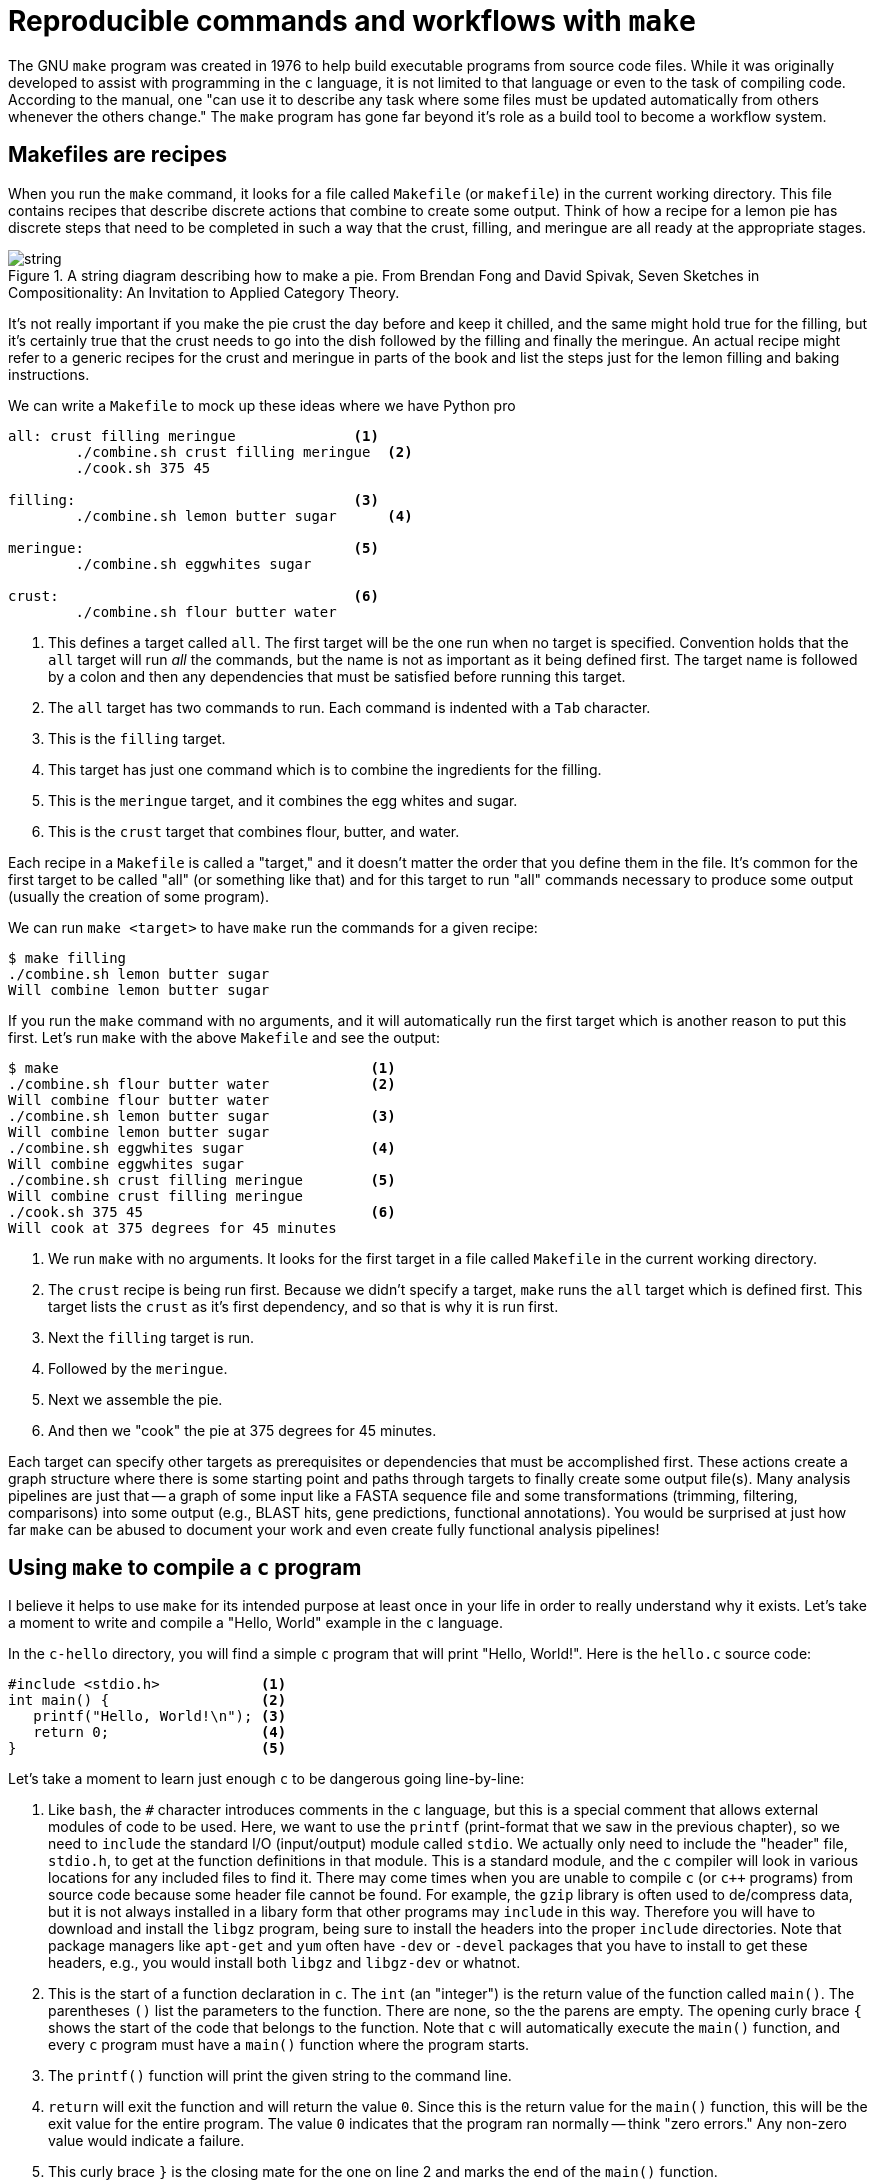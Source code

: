 = Reproducible commands and workflows with `make`

The GNU `make` program was created in 1976 to help build executable programs from source code files.
While it was originally developed to assist with programming in the `c` language, it is not limited to that language or even to the task of compiling code.
According to the manual, one "can use it to describe any task where some files must be updated automatically from others whenever the others change."
The `make` program has gone far beyond it's role as a build tool to become a workflow system.

== Makefiles are recipes

When you run the `make` command, it looks for a file called `Makefile` (or `makefile`) in the current working directory.
This file contains recipes that describe discrete actions that combine to create some output.
Think of how a recipe for a lemon pie has discrete steps that need to be completed in such a way that the crust, filling, and meringue are all ready at the appropriate stages.

.A string diagram describing how to make a pie. From Brendan Fong and David Spivak, Seven Sketches in Compositionality: An Invitation to Applied Category Theory.
image::images/string.jpg[align="center"]

It's not really important if you make the pie crust the day before and keep it chilled, and the same might hold true for the filling, but it's certainly true that the crust needs to go into the dish followed by the filling and finally the meringue.
An actual recipe might refer to a generic recipes for the crust and meringue in parts of the book and list the steps just for the lemon filling and baking instructions.

We can write a `Makefile` to mock up these ideas where we have Python pro

----
all: crust filling meringue              <1>
	./combine.sh crust filling meringue  <2>
	./cook.sh 375 45

filling:                                 <3>
	./combine.sh lemon butter sugar      <4>

meringue:                                <5>
	./combine.sh eggwhites sugar

crust:                                   <6>
	./combine.sh flour butter water
----

<1> This defines a target called `all`. The first target will be the one run when no target is specified. Convention holds that the `all` target will run _all_ the commands, but the name is not as important as it being defined first. The target name is followed by a colon and then any dependencies that must be satisfied before running this target.
<2> The `all` target has two commands to run. Each command is indented with a `Tab` character.
<3> This is the `filling` target.
<4> This target has just one command which is to combine the ingredients for the filling.
<5> This is the `meringue` target, and it combines the egg whites and sugar.
<6> This is the `crust` target that combines flour, butter, and water.

Each recipe in a `Makefile` is called a "target," and it doesn't matter the order that you define them in the file.
It's common for the first target to be called "all" (or something like that) and for this target to run "all" commands necessary to produce some output (usually the creation of some program).

We can run `make <target>` to have `make` run the commands for a given recipe:

----
$ make filling
./combine.sh lemon butter sugar
Will combine lemon butter sugar
----

If you run the `make` command with no arguments, and it will automatically run the first target which is another reason to put this first.
Let's run `make` with the above `Makefile` and see the output:

----
$ make                                     <1>
./combine.sh flour butter water            <2>
Will combine flour butter water
./combine.sh lemon butter sugar            <3>
Will combine lemon butter sugar
./combine.sh eggwhites sugar               <4>
Will combine eggwhites sugar
./combine.sh crust filling meringue        <5>
Will combine crust filling meringue
./cook.sh 375 45                           <6>
Will cook at 375 degrees for 45 minutes
----

<1> We run `make` with no arguments. It looks for the first target in a file called `Makefile` in the current working directory.
<2> The `crust` recipe is being run first. Because we didn't specify a target, `make` runs the `all` target which is defined first. This target lists the `crust` as it's first dependency, and so that is why it is run first.
<3> Next the `filling` target is run.
<4> Followed by the `meringue`.
<5> Next we assemble the pie.
<6> And then we "cook" the pie at 375 degrees for 45 minutes.

Each target can specify other targets as prerequisites or dependencies that must be accomplished first.
These actions create a graph structure where there is some starting point and paths through targets to finally create some output file(s).
Many analysis pipelines are just that -- a graph of some input like a FASTA sequence file and some transformations (trimming, filtering, comparisons) into some output (e.g., BLAST hits, gene predictions, functional annotations).
You would be surprised at just how far `make` can be abused to document your work and even create fully functional analysis pipelines!

== Using `make` to compile a `c` program

I believe it helps to use `make` for its intended purpose at least once in your life in order to really understand why it exists.
Let's take a moment to write and compile a "Hello, World" example in the `c` language.

In the `c-hello` directory, you will find a simple `c` program that will print "Hello, World!".
Here is the `hello.c` source code:

----
#include <stdio.h>            <1>
int main() {                  <2>
   printf("Hello, World!\n"); <3>
   return 0;                  <4>
}                             <5>
----

Let's take a moment to learn just enough `c` to be dangerous going line-by-line:

<1> Like `bash`, the `#` character introduces comments in the `c` language, but this is a special comment that allows external modules of code to be used. Here, we want to use the `printf` (print-format that we saw in the previous chapter), so we need to `include` the standard I/O (input/output) module called `stdio`. We actually only need to include the "header" file, `stdio.h`, to get at the function definitions in that module. This is a standard module, and the `c` compiler will look in various locations for any included files to find it. There may come times when you are unable to compile `c` (or `c++` programs) from source code because some header file cannot be found. For example, the `gzip` library is often used to de/compress data, but it is not always installed in a libary form that other programs may `include` in this way. Therefore you will have to download and install the `libgz` program, being sure to install the headers into the proper `include` directories. Note that package managers like `apt-get` and `yum` often have `-dev` or `-devel` packages that you have to install to get these headers, e.g., you would install both `libgz` and `libgz-dev` or whatnot.
<2> This is the start of a function declaration in `c`. The `int` (an "integer") is the return value of the function called `main()`. The parentheses `()` list the parameters to the function. There are none, so the the parens are empty. The opening curly brace `{` shows the start of the code that belongs to the function. Note that `c` will automatically execute the `main()` function, and every `c` program must have a `main()` function where the program starts.
<3> The `printf()` function will print the given string to the command line.
<4> `return` will exit the function and will return the value `0`. Since this is the return value for the `main()` function, this will be the exit value for the entire program. The value `0` indicates that the program ran normally -- think "zero errors." Any non-zero value would indicate a failure. 
<5> This curly brace `}` is the closing mate for the one on line 2 and marks the end of the `main()` function. 

To turn that into an executable program you will need to have a `c` compiler on your machine.
We can use the `gcc` (GNU c compiler) with this command:

----
$ gcc hello.o
----

That will create a file called `a.out` which is an executable file. 
On my Mac, this is what `file` will report:

----
$ file a.out
a.out: Mach-O 64-bit executable x86_64
----

And I can execute that:

----
$ ./a.out
Hello, World!
----

I don't like the name `a.out`, though, so I can use the `-o` option to name the output file called `hello`:

----
$ gcc -o hello hello.c
----

Run the resulting `hello` executable.
You should see the same output.

Rather than typing `gcc -o hello hello.c` every time I modify the `hello.c`, I can put that as a "target" into a `Makefile`.
A target is a single word (no spaces) on a line followed by a colon.
The actions associated with that target must be indented by a `Tab` character (not spaces!):

----
hello:
	gcc -o hello hello.c
----

And now I can type `make hello` to explicitly run the "hello" target which will then run the shell command(s) listed.
Since this is the first (and only) target, I could also run `make` and the first target will be executed.

This is clearly a trivial example, and you may be wondering how this is actually a time saver.
A real-world project in `c` or any language would likely have multiple `.c` files with headers (`.h` files) describing their functions so that they could be used by other `.c` files.
The `c` compiler would need to turn each `.c` file into `.o` ("out") files and then link them together into a single executable.
Imagine you have dozens of `.c` files, and you change one line of code in one file.
Do you want to type dozens of commands to recompile and link all your code?
Of course not!
You would build a tool to automate those actions for you.

`make` will actually go one step further and inspect the timestamps of the `.c` (input) files and the output file it should make.
If an input file hasn't changed since the output file was last generated, it will skip the compilation step.
Now imagine the inputs are dozens of FASTA files and the outputs are BLAST hits that might take several minutes to hours to generate.
If you add or modify a FASTA file, there's no reason to re-run the previously existing files if their resulting hits already exist.
`make` can see that it can skip those steps and move on to the next target in the graph!

We can add targets to the `Makefile` that don't generate new files.
It's common to have a `clean` target that will clean up files and directories that we no longer need.
Here I can create `clean` target to remove the `hello` executable.

----
clean:
	rm -f hello
----

If I want to be sure that the exeuctable is removed before every running the `hello` target, I can add it as a dependency:

----
hello: clean
	gcc -o hello hello.c
----

It's good form to document for `make` that this is a "phony" target because the result of the target is not a new file to "make."
We use the `.PHONY:` target and list all the phonies.
Here is our complete `Makefile` now:

----
$ cat Makefile
.PHONY: clean

hello: clean
	gcc -o hello hello.c

clean:
	rm -f hello
----
 
If you `make` in the `c-hello` directory with this `Makefile`, you should see this:

----
$ make
rm -f hello
gcc -o hello hello.c
----

And there should now be a `hello` executable in your directory that you can run:

----
$ ./hello
Hello, World!
----

Notice that the `clean` target can be listed as a dependency to the `hello` target even _before_ the target itself is mentioned.
`make` will read the entire file and then use the dependencies to resolve the graph.
If you were to put "foo" as an additional dependency to `hello` and then try to running `make` again, you would see this:

----
$ make
make: *** No rule to make target `foo', needed by `hello'.  Stop.
----

When we write `bash` programs, the program is executed from the top to the bottom, each statement one after the other.
The `Makefile` allows us to write independent groups of actions that are ordered by their dependencies.
They are essentially like _functions_ in a higher-level language.
We have essentially written a program who's output is ... a program.

I'd encourage you to `cat hello` to see what the `hello` program "looks" like. 
It's mostly binary information that will look like jibberish, but you will probably be able to make out some plain English, too.
You can also use `strings hello` to extract just the "strings" of text.

== Using `make` for a shortcut

Let's start off with how to abuse Makefiles to create shortcuts for commands.
Here we will say "Hello, World!" on the command line using the `echo` command:

----
.PHONY: hello            <1>

hello:                   <2>
	echo "Hello, World!" <3>
----

<1> Since the `hello` target doesn't actually produce a file, we list it as a "phony" target.
<2> This is the `hello` target. The name of the target should be composed only of letters and numbers, should have no spaces before it, and is followed by a colon (`:`).
<3> The command(s) to run for the `hello` target are listed on lines that are indented with a tab character.

== Writing a workflow to find unclustered proteins

We'll revisit the exercise of finding unclustered proteins, this time using `make` to accomplish the task.
Here is a `Makefile` I wrote to sequence the shell commands:

```
$ cat -n Makefile
     1	# Author: Ken Youens-Clark <kyclark@gmail.com>
     2	# Purpose: Find proteins that do not cluster with CD-HIT
     3
     4	.PHONY: clean report
     5	PROTEINS_FASTA = "proteins.fa"
     6	CD_HIT_CLUSTERS = "proteins.fa.cdhit.clstr"
     7	CLUSTERED_IDS = "clustered_ids"
     8	SORTED_IDS = "sorted_ids"
     9	UNCLUSTERED_IDS = "unclustered_ids"
    10
    11	all: clean report
    12
    13	clean:
    14		rm -f $(CLUSTERED_IDS) $(SORTED_IDS) $(UNCLUSTERED_IDS)
    15
    16	sorted_ids:
    17		grep -e '^>' $(PROTEINS_FASTA) | sed "s/^>//; s/|.*//" | sort > $(SORTED_IDS)
    18
    19	clustered_ids: sorted_ids
    20		grep -v '^>' $(CD_HIT_CLUSTERS) | awk '{print $$3}' | sed "s/^>//; s/[^0-9].*//" | sort | uniq > $(CLUSTERED_IDS)
    21
    22	unclustered_ids: clustered_ids
    23		comm -23 $(SORTED_IDS) $(CLUSTERED_IDS) > $(UNCLUSTERED_IDS)
    24
    25	report: unclustered_ids
    26		$(eval NUM_UNCLUSTERED=$(shell wc -l $(UNCLUSTERED_IDS) | awk '{print $$1}'))
    27		@echo \"$(NUM_UNCLUSTERED)\" proteins in \"$(UNCLUSTERED_IDS)\"
```

Let's discuss:

* Lines 1-2: `make` uses the `#` just like `bash` to indicate text that should be ignored. Here I'm adding two comments so that future users know who wrote this, how to contact me if they have questions, and what this is supposed to do.
* Line 4: I create a `.PHONY` target to hold the two targets that do not actually "make" a file. They are the `clean` target (that removes intermediate files) and the `report` target (that tells the user the result of the analysis).
* Lines 5-9: I'm creating variables to hold the names of the various files that will be used and created in the analysis. Note that, unlike `bash`, Makefiles _requires_ spaces around the `=` when you assign a value to a variable. Note that I'm hardcoding the names of the inputs files (`PROTEINS_FASTA` and `CD_HIT_CLUSTERS`) where in the `bash` script I took them from the positional arguments `$1` and `$2`. While it's possible to pass arguments to `make`, e.g. `make PROTEINS_FASTA=proteins.fa CD_HIT_CLUSTERS=proteins.fa.cdhit.clstr`, I think it borders on the unwise. What I'd rather you take from this example is how we are using `make` to document and reproduce a sequence of commands. When it comes to implementing more complex analyses that need to be parameterized, I would recommend you write the pipeline in a language like Python or use an actual workflow system which we will discuss shortly.
* Line 11: Recall that the first target is the one run by default when no target is specified, e.g., you just run `make`. It's common to call the first target `all` meaning that it will run "all" the steps. My `all` target doesn't actually have any commands itself to run but is rather comprised of dependencies listed in the order I want them executed. First I want to `clean` the directory to ensure that all the intermediate files are removed. Recall that `make` may choose to not run a target if it sees that the output of the target already exists. Here I want to be sure that every target is run every time. After `clean`, I specify the last target `report` which itself has a dependency of `unclustered_ids` which itself has a dependency of `clustered_ids` and so on. Note that `$()` in `bash` was the syntax to call an external process in `bash`, but in `make` syntax this is how we deference (or interpolate) a variable's value. Also note that we are able to list targets that have not yet been defined by this point in the `Makefile`.
* Line 16-17: The target to created the "sorted_ids" file. Note that I chose to make the name of the target to be the same as the name of the file that is created, just as in a normal `Makefile` that we might use to build an executable.
* Line 19-20: The target to build the "clustered_ids" is a long one. The pipes make it difficult to break this onto multiple lines. Since `make` does not really care about line length, it was easiest to leave this as-is. Note that I had to add an extra `$` in the `awk` command so that `make` would not try to interpole the `$3` that needs to be passed literally to `awk`. Before this target can be run, we require `sorted_ids` to exist.
* Lines 22-23: The target to run find the `unclustered_ids` by running the `comm` command. I list the `clustered_ids` as a dependency so that it will be run first.
* Lines 25-27: The target to `report` on the number of proteins we found. I list `unclustered_ids` as a dependency that must be run first. Note the shenanigans required to run a `shell` command and capture the output into a variable. This is truly painful syntax that I show you not to convince you to use it but to make you hope that there must a better way. Just because you _can_ do something doesn't mean you _should_ do it. Would you really want to write and maintain this code?

== Writing workflows and pipelines

We've seen how we can use the Unix pipe (`|`) to chain the output of one command as the input to another.
This is the meaning of an analysis "pipeline" where we gradually transform some input into some desired output, often by using mulitiple steps and tools.
Often the output from a program is almost, but not quite, entirely unlike that which is required for the next program we want to use, so we have to write out own code to massage the data.
Another name for all this work is a "workflow" where we define, in some manner, the "flow" of the inputs through the transformations to some eventual output.

In chapter 1, we started out on the Unix command line learning how to issue single commands manually to effect some changes.
We saw that we can combine multiple commands with pipes to create files which we used in subsequent actions.
Then in chapter 2, we learned enough `bash` to be able to put all those commands into a single program which we could parameterize and reuse on new input files.
Here in this chapter, we've seen that we can describe each step or transformation as "targets" in a `Makefile` and let `make` figure out the order to execute the steps based on the dependencies for each target.
(Conceptually, we moved from the idea of an "imperative" approach where we manually noted the actions and their order to a "declarative" approach where we noted the actions and their _dependencies_ and let something else infer their _order_.)

As cool as `make` is, the syntax is a bit painful and easily muddled with that of `bash`.
It's still worthwhile to understand how to use a `Makefile` to document and reproduce a workflow.
If nothing else, I constantly use a `Makefile` to document how I ran some particular command for a given project. 
Maybe I want to document a long, complex command that I'm afraid I'll never remember, or maybe I want to run some analysis over mulitple input data sources.
While I _could_ write a `README` file where I document all my commands, I can easily _run_ those commands using `make` if I go the step further to put them into a `Makefile`.

I would recommend you try writing one or two of your pipelines with a `Makefile` just so you can see what it's like. 
I will include an exercise in the GitHub repo that manipulates some yeast data.
You may surprised yourself with just how far you can go in use `make` to run workflows.
The commands for a target need not be limited to primitive shell commands.
You can write full programs in `bash` and Python that get run alongside other programs like BLAST and whatnot.
As you bump up against the limitations of `make`, you may choose to move to a workflow manager.
There are literally hundreds to choose from including:

* Snakemake which extends the basic concept `make` with Python.
* The Common Workflow Language (CWL) defines workflows and parameters in a configuration file (in YAML), and you use tools like `cwltool` or `cwl-runner` (both implemented in Python) to execute the workflow with another configuration file that describes the arguments.
* The Workflow Description Language (WDL) takes a similar approach to describing workflows and arguments and can be run with the Cromwell engine.
* Pegasus allows you to use Python code to describe a workflow that then is written to an XML file that is the input for the engine that will run your code.
*  Nextflow is similar in that you use a full programming language called "Groovy" (a subset of Java) to write a workflow that can be run by their engine.

All of these systems have the same basic ideas as `make`, so understanding how `make` works and how to write the pieces of your workflow and how they interact is the basis for any larger analysis workflow you may create.
